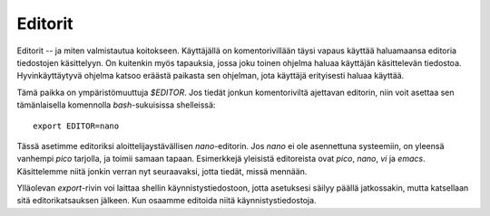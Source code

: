 Editorit
========

Editorit -- ja miten valmistautua koitokseen. Käyttäjällä on komentorivillään
täysi vapaus käyttää haluamaansa editoria tiedostojen käsittelyyn. On
kuitenkin myös tapauksia, jossa joku toinen ohjelma haluaa käyttäjän
käsittelevän tiedostoa. Hyvinkäyttäytyvä ohjelma katsoo eräästä paikasta sen
ohjelman, jota käyttäjä erityisesti haluaa käyttää.

Tämä paikka on ympäristömuuttuja `$EDITOR`. Jos tiedät jonkun komentoriviltä
ajettavan editorin, niin voit asettaa sen tämänlaisella komennolla
`bash`-sukuisissa shelleissä::

    export EDITOR=nano

Tässä asetimme editoriksi aloittelijaystävällisen `nano`-editorin. Jos `nano`
ei ole asennettuna systeemiin, on yleensä vanhempi `pico` tarjolla, ja toimii
samaan tapaan. Esimerkkejä yleisistä editoreista ovat *pico*, *nano*, *vi* ja
*emacs*.  Käsittelemme niitä jonkin verran nyt seuraavaksi, jotta tiedät,
missä mennään.

Ylläolevan `export`-rivin voi laittaa shellin käynnistystiedostoon, jotta
asetuksesi säilyy päällä jatkossakin, mutta katsellaan sitä editorikatsauksen
jälkeen. Kun osaamme editoida niitä käynnistystiedostoja.


